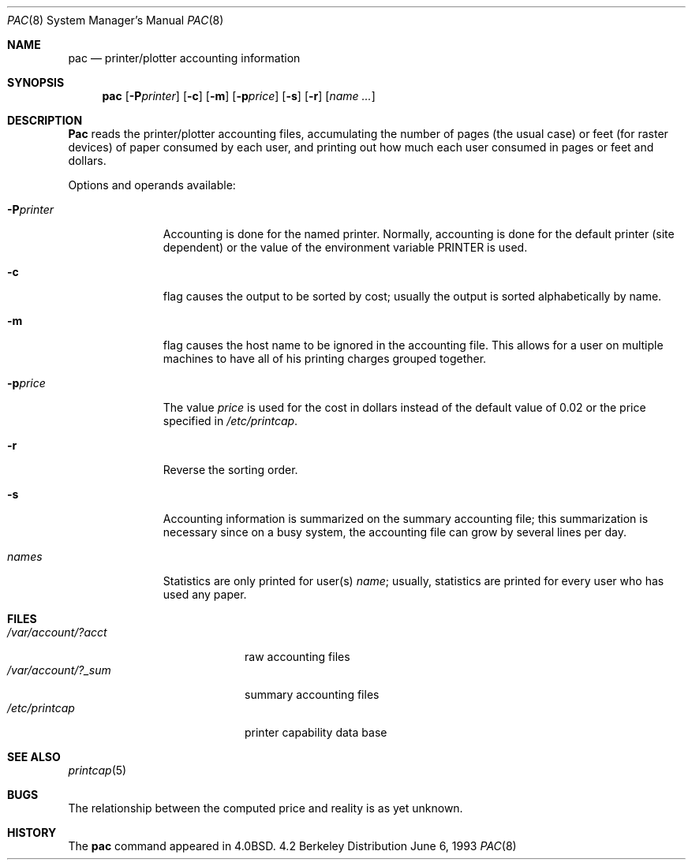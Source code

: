 .\" $NetBSD: pac.8,v 1.4 1995/11/15 22:52:07 pk Exp $
.\" Copyright (c) 1983, 1991, 1993
.\"	The Regents of the University of California.  All rights reserved.
.\"
.\" Redistribution and use in source and binary forms, with or without
.\" modification, are permitted provided that the following conditions
.\" are met:
.\" 1. Redistributions of source code must retain the above copyright
.\"    notice, this list of conditions and the following disclaimer.
.\" 2. Redistributions in binary form must reproduce the above copyright
.\"    notice, this list of conditions and the following disclaimer in the
.\"    documentation and/or other materials provided with the distribution.
.\" 3. All advertising materials mentioning features or use of this software
.\"    must display the following acknowledgement:
.\"	This product includes software developed by the University of
.\"	California, Berkeley and its contributors.
.\" 4. Neither the name of the University nor the names of its contributors
.\"    may be used to endorse or promote products derived from this software
.\"    without specific prior written permission.
.\"
.\" THIS SOFTWARE IS PROVIDED BY THE REGENTS AND CONTRIBUTORS ``AS IS'' AND
.\" ANY EXPRESS OR IMPLIED WARRANTIES, INCLUDING, BUT NOT LIMITED TO, THE
.\" IMPLIED WARRANTIES OF MERCHANTABILITY AND FITNESS FOR A PARTICULAR PURPOSE
.\" ARE DISCLAIMED.  IN NO EVENT SHALL THE REGENTS OR CONTRIBUTORS BE LIABLE
.\" FOR ANY DIRECT, INDIRECT, INCIDENTAL, SPECIAL, EXEMPLARY, OR CONSEQUENTIAL
.\" DAMAGES (INCLUDING, BUT NOT LIMITED TO, PROCUREMENT OF SUBSTITUTE GOODS
.\" OR SERVICES; LOSS OF USE, DATA, OR PROFITS; OR BUSINESS INTERRUPTION)
.\" HOWEVER CAUSED AND ON ANY THEORY OF LIABILITY, WHETHER IN CONTRACT, STRICT
.\" LIABILITY, OR TORT (INCLUDING NEGLIGENCE OR OTHERWISE) ARISING IN ANY WAY
.\" OUT OF THE USE OF THIS SOFTWARE, EVEN IF ADVISED OF THE POSSIBILITY OF
.\" SUCH DAMAGE.
.\"
.\"     @(#)pac.8	8.1 (Berkeley) 6/6/93
.\"
.Dd June 6, 1993
.Dt PAC 8
.Os BSD 4.2
.Sh NAME
.Nm pac
.Nd printer/plotter accounting information
.Sh SYNOPSIS
.Nm pac
.Op Fl P Ns Ar printer
.Op Fl c
.Op Fl m
.Op Fl p Ns Ar price
.Op Fl s
.Op Fl r
.Op Ar name ...
.Sh DESCRIPTION
.Nm Pac
reads the printer/plotter accounting files, accumulating the number
of pages (the usual case) or feet (for raster devices)
of paper consumed by each user, and printing out
how much each user consumed in pages or feet and dollars.
.Pp
Options and operands available:
.Bl -tag -width PPprinter
.It Fl P Ns Ar printer
Accounting is done for the named printer.
Normally, accounting is done for the default printer (site dependent) or
the value of the environment variable
.Ev PRINTER
is used.
.It Fl c
flag causes the output to be sorted by cost; usually the
output is sorted alphabetically by name.
.It Fl m
flag causes the host name to be ignored in the accounting file.  This
allows for a user on multiple machines to have all of his printing
charges grouped together.
.It Fl p Ns Ar price
The value
.Ar price
is used for the cost in dollars instead of the default value of 0.02
or the price specified in
.Pa /etc/printcap .
.It Fl r
Reverse the sorting order.
.It Fl s
Accounting information is summarized on the
summary accounting file; this summarization is necessary since on a
busy system, the accounting file can grow by several lines per day.
.It Ar names
Statistics are only printed for user(s)
.Ar name ;
usually, statistics are printed for every user who has used any paper.
.El
.Sh FILES
.Bl -tag -width /var/account/?_sum -compact
.It Pa /var/account/?acct
raw accounting files
.It Pa /var/account/?_sum
summary accounting files
.It Pa /etc/printcap
printer capability data base
.El
.Sh SEE ALSO
.Xr printcap 5
.Sh BUGS
The relationship between the computed price and reality is
as yet unknown.
.Sh HISTORY
The
.Nm
command appeared in
.Bx 4.0 .
